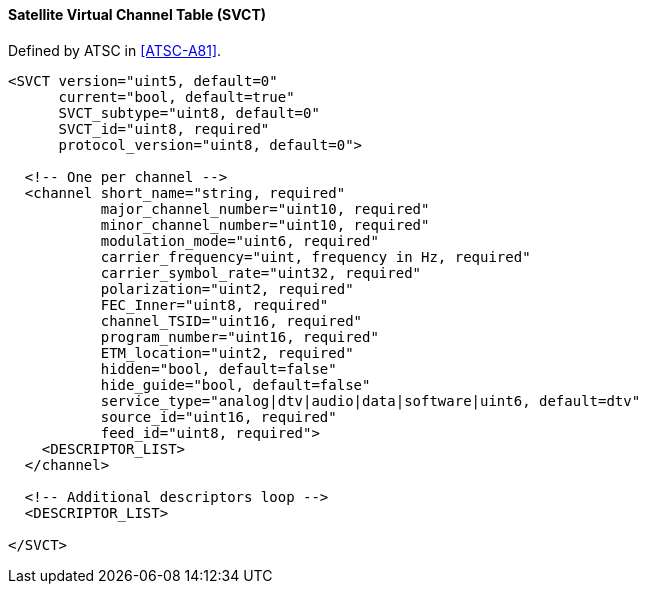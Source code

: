 ==== Satellite Virtual Channel Table (SVCT)

Defined by ATSC in <<ATSC-A81>>.

[source,xml]
----
<SVCT version="uint5, default=0"
      current="bool, default=true"
      SVCT_subtype="uint8, default=0"
      SVCT_id="uint8, required"
      protocol_version="uint8, default=0">

  <!-- One per channel -->
  <channel short_name="string, required"
           major_channel_number="uint10, required"
           minor_channel_number="uint10, required"
           modulation_mode="uint6, required"
           carrier_frequency="uint, frequency in Hz, required"
           carrier_symbol_rate="uint32, required"
           polarization="uint2, required"
           FEC_Inner="uint8, required"
           channel_TSID="uint16, required"
           program_number="uint16, required"
           ETM_location="uint2, required"
           hidden="bool, default=false"
           hide_guide="bool, default=false"
           service_type="analog|dtv|audio|data|software|uint6, default=dtv"
           source_id="uint16, required"
           feed_id="uint8, required">
    <DESCRIPTOR_LIST>
  </channel>

  <!-- Additional descriptors loop -->
  <DESCRIPTOR_LIST>

</SVCT>
----
